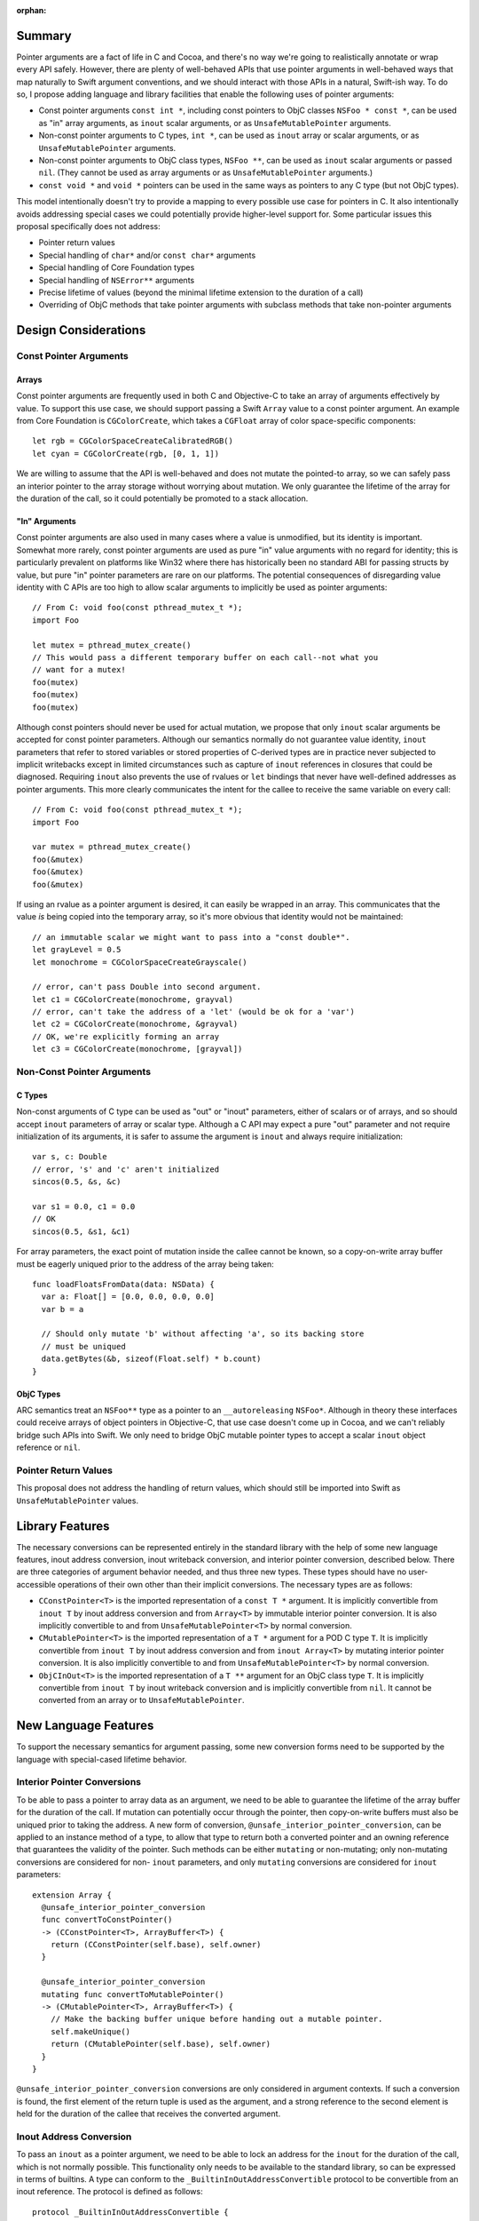 :orphan:

Summary
=======

Pointer arguments are a fact of life in C and Cocoa, and there's no way we're
going to realistically annotate or wrap every API safely. However, there are
plenty of well-behaved APIs that use pointer arguments in well-behaved ways
that map naturally to Swift argument conventions, and we should interact with
those APIs in a natural, Swift-ish way. To do so, I propose adding language
and library facilities that enable the following uses of pointer
arguments:

- Const pointer arguments ``const int *``, including const pointers to ObjC
  classes ``NSFoo * const *``, can be used as "in" array arguments, 
  as ``inout`` scalar arguments, or as ``UnsafeMutablePointer`` arguments.
- Non-const pointer arguments to C types, ``int *``, can be used as ``inout``
  array or scalar arguments, or as ``UnsafeMutablePointer`` arguments.
- Non-const pointer arguments to ObjC class types, ``NSFoo **``, can be used as
  ``inout`` scalar arguments or passed ``nil``. (They cannot be used as
  array arguments or as ``UnsafeMutablePointer`` arguments.)
- ``const void *`` and ``void *`` pointers can be used in the same ways as
  pointers to any C type (but not ObjC types).

This model intentionally doesn't try to provide a mapping to every possible
use case for pointers in C.  It also intentionally avoids addressing special
cases we could potentially provide higher-level support for. Some particular
issues this proposal specifically does not address:

- Pointer return values
- Special handling of ``char*`` and/or ``const char*`` arguments
- Special handling of Core Foundation types
- Special handling of ``NSError**`` arguments
- Precise lifetime of values (beyond the minimal lifetime extension to the
  duration of a call)
- Overriding of ObjC methods that take pointer arguments with subclass methods
  that take non-pointer arguments

Design Considerations
=====================

Const Pointer Arguments
-----------------------

Arrays
~~~~~~

Const pointer arguments are frequently used in both C and Objective-C to take
an array of arguments effectively by value. To support this use case, we should
support passing a Swift ``Array`` value to a const pointer argument. An
example from Core Foundation is ``CGColorCreate``, which takes a
``CGFloat`` array of color space-specific components::

  let rgb = CGColorSpaceCreateCalibratedRGB()
  let cyan = CGColorCreate(rgb, [0, 1, 1])

We are willing to assume that the API is well-behaved and does not mutate the
pointed-to array, so we can safely pass an interior pointer to the array storage
without worrying about mutation. We only guarantee the lifetime of the
array for the duration of the call, so it could potentially be promoted to a
stack allocation.

"In" Arguments
~~~~~~~~~~~~~~

Const pointer arguments are also used in many cases where a value is unmodified,
but its identity is important. Somewhat more rarely, const pointer arguments
are used as pure "in" value arguments with no regard for identity; this is
particularly prevalent on platforms like Win32 where there has historically
been no standard ABI for passing structs by value, but pure "in" pointer
parameters are rare on our platforms.  The potential consequences of
disregarding value identity with C APIs are too high to allow scalar arguments
to implicitly be used as pointer arguments::

  // From C: void foo(const pthread_mutex_t *);
  import Foo

  let mutex = pthread_mutex_create()
  // This would pass a different temporary buffer on each call--not what you
  // want for a mutex!
  foo(mutex)
  foo(mutex)
  foo(mutex)

Although const pointers should never be used for actual mutation, we propose
that only ``inout`` scalar arguments be accepted for const pointer parameters.
Although our semantics normally do not guarantee value identity, ``inout``
parameters that refer to stored variables or stored properties of C-derived
types are in practice never subjected to implicit writebacks except in limited
circumstances such as capture of ``inout`` references in closures that could be
diagnosed. Requiring ``inout`` also prevents the use of rvalues or ``let``
bindings that never have well-defined addresses as pointer arguments. This
more clearly communicates the intent for the callee to receive the same
variable on every call::

  // From C: void foo(const pthread_mutex_t *);
  import Foo

  var mutex = pthread_mutex_create()
  foo(&mutex)
  foo(&mutex)
  foo(&mutex)

If using an rvalue as a pointer argument is desired, it can easily be wrapped
in an array. This communicates that the value *is* being copied into the
temporary array, so it's more obvious that identity would not be maintained::

  // an immutable scalar we might want to pass into a "const double*".
  let grayLevel = 0.5
  let monochrome = CGColorSpaceCreateGrayscale()

  // error, can't pass Double into second argument.
  let c1 = CGColorCreate(monochrome, grayval)
  // error, can't take the address of a 'let' (would be ok for a 'var')
  let c2 = CGColorCreate(monochrome, &grayval)
  // OK, we're explicitly forming an array
  let c3 = CGColorCreate(monochrome, [grayval])

Non-Const Pointer Arguments
---------------------------

C Types
~~~~~~~

Non-const arguments of C type can be used as "out" or "inout" parameters,
either of scalars or of arrays, and so should accept ``inout`` parameters of
array or scalar type. Although a C API may expect a pure "out" parameter and
not require initialization of its arguments, it is safer to assume the argument
is ``inout`` and always require initialization::

  var s, c: Double
  // error, 's' and 'c' aren't initialized
  sincos(0.5, &s, &c)

  var s1 = 0.0, c1 = 0.0
  // OK
  sincos(0.5, &s1, &c1)

For array parameters, the exact point of mutation inside the callee cannot be
known, so a copy-on-write array buffer must be eagerly uniqued prior to the
address of the array being taken::

  func loadFloatsFromData(data: NSData) {
    var a: Float[] = [0.0, 0.0, 0.0, 0.0]
    var b = a

    // Should only mutate 'b' without affecting 'a', so its backing store
    // must be uniqued
    data.getBytes(&b, sizeof(Float.self) * b.count)
  }

ObjC Types
~~~~~~~~~~

ARC semantics treat an ``NSFoo**`` type as a pointer to an ``__autoreleasing``
``NSFoo*``. Although in theory these interfaces could receive arrays of object
pointers in Objective-C, that use case doesn't come up in Cocoa, and we can't
reliably bridge such APIs into Swift. We only need to bridge ObjC mutable pointer
types to accept a scalar ``inout`` object reference or ``nil``.

Pointer Return Values
---------------------

This proposal does not address the handling of return values, which should still
be imported into Swift as ``UnsafeMutablePointer`` values.


Library Features
================

The necessary conversions can be represented entirely in the standard library
with the help of some new language features, inout address conversion, inout
writeback conversion, and interior pointer conversion, described below. There
are three categories of argument behavior needed, and thus three new types.
These types should have no user-accessible operations of their own other than
their implicit conversions. The necessary types are as follows:

- ``CConstPointer<T>`` is the imported representation of a ``const T *``
  argument. It is implicitly convertible from ``inout T`` by inout address
  conversion and from ``Array<T>`` by immutable interior pointer
  conversion. It is also implicitly convertible to and from ``UnsafeMutablePointer<T>``
  by normal conversion.
- ``CMutablePointer<T>`` is the imported representation of a ``T *``
  argument for a POD C type ``T``. It is implicitly convertible from
  ``inout T`` by inout address conversion and from ``inout Array<T>`` by mutating
  interior pointer conversion. It is also implicitly convertible to and from
  ``UnsafeMutablePointer<T>`` by normal conversion.
- ``ObjCInOut<T>`` is the imported representation of a ``T **``
  argument for an ObjC class type ``T``. It is implicitly convertible from
  ``inout T`` by inout writeback conversion and is implicitly convertible
  from ``nil``. It cannot be converted from an array or to ``UnsafeMutablePointer``.

New Language Features
=====================

To support the necessary semantics for argument passing, some new conversion
forms need to be supported by the language with special-cased lifetime behavior.

Interior Pointer Conversions
----------------------------

To be able to pass a pointer to array data as an argument, we need to be able
to guarantee the lifetime of the array buffer for the duration of the call.
If mutation can potentially occur through the pointer, then copy-on-write
buffers must also be uniqued prior to taking the address. A new form of
conversion, ``@unsafe_interior_pointer_conversion``, can be applied to an
instance method of a type, to allow that type to return both a converted
pointer and an owning reference that guarantees the validity of the pointer.
Such methods can be either ``mutating`` or non-mutating; only non-mutating
conversions are considered for non- ``inout`` parameters, and only ``mutating``
conversions are considered for ``inout`` parameters::

  extension Array {
    @unsafe_interior_pointer_conversion
    func convertToConstPointer()
    -> (CConstPointer<T>, ArrayBuffer<T>) {
      return (CConstPointer(self.base), self.owner)
    }

    @unsafe_interior_pointer_conversion
    mutating func convertToMutablePointer()
    -> (CMutablePointer<T>, ArrayBuffer<T>) {
      // Make the backing buffer unique before handing out a mutable pointer.
      self.makeUnique()
      return (CMutablePointer(self.base), self.owner)
    }
  }

``@unsafe_interior_pointer_conversion`` conversions are only considered in
argument contexts. If such a conversion is found, the first element of the
return tuple is used as the argument, and a strong reference to the second
element is held for the duration of the callee that receives the converted
argument.

Inout Address Conversion
------------------------

To pass an ``inout`` as a pointer argument, we need to be able to lock an
address for the ``inout`` for the duration of the call, which is not normally
possible. This functionality only needs to be available to the standard library,
so can be expressed in terms of builtins. A type can conform to the
``_BuiltinInOutAddressConvertible`` protocol to be convertible from an
inout reference. The protocol is defined as follows::

  protocol _BuiltinInOutAddressConvertible {
    /// The type from which inout conversions are allowed to the conforming
    /// type.
    typealias InOutType

    /// Create a value of the conforming type using the address of an inout
    /// argument.
    class func _convertFromInOutAddress(p: Builtin.RawPointer) -> Self
  }

An example of a conformance for ``CMutablePointer``::

  struct CMutablePointer<T>: _BuiltinInOutAddressConvertible {
    let ptr: Builtin.RawPointer

    typealias InOutType = T

    @_transparent
    static func _convertFromInOutAddress(p: Builtin.RawPointer)
    -> CMutablePointer {
      return CMutablePointer(p)
    }
  }

  func foo(p: CMutablePointer<Int>) { }

  var i = 0
  foo(&i)

The lifetime of the variable, stored property owning object, or writeback
buffer backing the inout is guaranteed for the lifetime of the callee that
receives the converted parameter, as if the callee had received the inout
parameter directly.

Inout Writeback Conversion
--------------------------

Inout address conversion alone is not enough for ``ObjCInOut`` to work as
intended, because the change to the ``__autoreleasing`` convention for the
pointed-to object reference requires a writeback temporary. The
``_BuiltinInOutWritebackConvertible`` protocol allows for an additional
writeback to be introduced before and after the address of the ``inout`` is
taken::

  protocol _BuiltinInOutWritebackConvertible {
    /// The original type from which inout conversions are allowed to the
    /// conforming type.
    typealias InOutType

    /// The type of the temporary writeback whose address is used to construct
    /// the converted value.
    typealias WritebackType

    /// Get the initial value the writeback temporary should have on entry to
    /// the call.
    class func _createWriteback(inout InOutType) -> WritebackType

    /// Create a value of the conforming type using the address of the writeback
    /// temporary.
    class func _convertFromWritebackAddress(p: Builtin.RawPointer) -> Self

    /// Write the writeback temporary back to the original value.
    class func _commitWriteback(inout InOutType, WritebackType)
  }

An example of a conformance for ``ObjCInOut``::

  struct ObjCInOut<T: class>: _BuiltinInOutWritebackConvertible {
    let ptr: Builtin.RawPointer

    typealias InOutType = T!
    typealias WritebackType = Builtin.RawPointer

    @_transparent
    static func _createWriteback(inout ref: T!)
    -> Builtin.RawPointer {
      // The initial object reference is passed into the callee effectively
      // __unsafe_unretained, so pass it as a RawPointer.
      return unsafeBitCast(ref, Builtin.RawPointer.self)
    }

    @_transparent
    static func _commitWriteback(inout ref: T!,
                                 value: Builtin.RawPointer) {
      // The reference is autoreleased on return from the caller, so retain it
      // by loading it back as a T?.
      ref = unsafeBitCast(value, T!.self)
    }

    @_transparent
    static func _convertFromWritebackAddress(value: Builtin.RawPointer) {
      return ObjCInOut(value)
    }
  }

The lifetime of the writeback is guaranteed for the lifetime of the callee that
receives the converted parameter, as if the callee had received the writeback
temporary as a mutable logical property of the original inout parameter.

